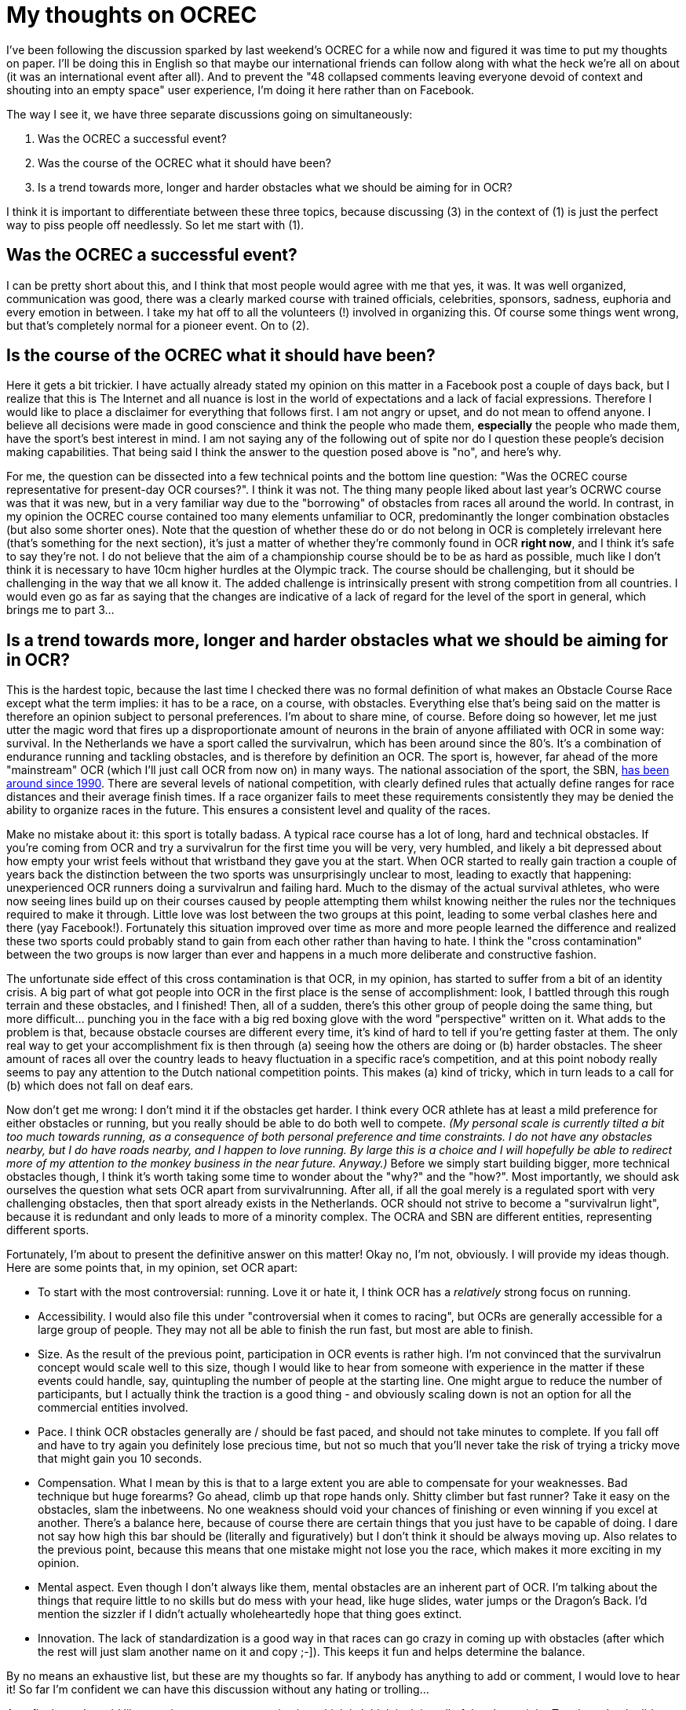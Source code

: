 :hp-tags: ocr, ocrec
# My thoughts on OCREC

I've been following the discussion sparked by last weekend's OCREC for a while now and figured it was time to put my thoughts on paper. I'll be doing this in English so that maybe our international friends can follow along with what the heck we're all on about (it was an international event after all). And to prevent the "48 collapsed comments leaving everyone devoid of context and shouting into an empty space" user experience, I'm doing it here rather than on Facebook.

The way I see it, we have three separate discussions going on simultaneously:

1. Was the OCREC a successful event?
2. Was the course of the OCREC what it should have been?
3. Is a trend towards more, longer and harder obstacles what we should be aiming for in OCR?

I think it is important to differentiate between these three topics, because discussing (3) in the context of (1) is just the perfect way to piss people off needlessly. So let me start with (1).

## Was the OCREC a successful event?
I can be pretty short about this, and I think that most people would agree with me that yes, it was. It was well organized, communication was good, there was a clearly marked course with trained officials, celebrities, sponsors, sadness, euphoria and every emotion in between. I take my hat off to all the volunteers (!) involved in organizing this. Of course some things went wrong, but that's completely normal for a pioneer event. On to (2).

## Is the course of the OCREC what it should have been?
Here it gets a bit trickier. I have actually already stated my opinion on this matter in a Facebook post a couple of days back, but I realize that this is The Internet and all nuance is lost in the world of expectations and a lack of facial expressions. Therefore I would like to place a disclaimer for everything that follows first. I am not angry or upset, and do not mean to offend anyone. I believe all decisions were made in good conscience and think the people who made them, *especially* the people who made them, have the sport's best interest in mind. I am not saying any of the following out of spite nor do I question these people's decision making capabilities. That being said I think the answer to the question posed above is "no", and here's why.

For me, the question can be dissected into a few technical points and the bottom line question: "Was the OCREC course representative for present-day OCR courses?". I think it was not. The thing many people liked about last year's OCRWC course was that it was new, but in a very familiar way due to the "borrowing" of obstacles from races all around the world. In contrast, in my opinion the OCREC course contained too many elements unfamiliar to OCR, predominantly the longer combination obstacles (but also some shorter ones). Note that the question of whether these do or do not belong in OCR is completely irrelevant here (that's something for the next section), it's just a matter of whether they're commonly found in OCR *right now*, and I think it's safe to say they're not. I do not believe that the aim of a championship course should be to be as hard as possible, much like I don't think it is necessary to have 10cm higher hurdles at the Olympic track. The course should be challenging, but it should be challenging in the way that we all know it. The added challenge is intrinsically present with strong competition from all countries. I would even go as far as saying that the changes are indicative of a lack of regard for the level of the sport in general, which brings me to part 3...

## Is a trend towards more, longer and harder obstacles what we should be aiming for in OCR?
This is the hardest topic, because the last time I checked there was no formal definition of what makes an Obstacle Course Race except what the term implies: it has to be a race, on a course, with obstacles. Everything else that's being said on the matter is therefore an opinion subject to personal preferences. I'm about to share mine, of course. Before doing so however, let me just utter the magic word that fires up a disproportionate amount of neurons in the brain of anyone affiliated with OCR in some way: survival. In the Netherlands we have a sport called the survivalrun, which has been around since the 80's. It's a combination of endurance running and tackling obstacles, and is therefore by definition an OCR. The sport is, however, far ahead of the more "mainstream" OCR (which I'll just call OCR from now on) in many ways. The national association of the sport, the SBN, link:http://www.survivalbond.nl/viewpage.php?page_id=35[has been around since 1990]. There are several levels of national competition, with clearly defined rules that actually define ranges for race distances and their average finish times. If a race organizer fails to meet these requirements consistently they may be denied the ability to organize races in the future. This ensures a consistent level and quality of the races. 

Make no mistake about it: this sport is totally badass. A typical race course has a lot of long, hard and technical obstacles. If you're coming from OCR and try a survivalrun for the first time you will be very, very humbled, and likely a bit depressed about how empty your wrist feels without that wristband they gave you at the start. When OCR started to really gain traction a couple of years back the distinction between the two sports was unsurprisingly unclear to most, leading to exactly that happening: unexperienced OCR runners doing a survivalrun and failing hard. Much to the dismay of the actual survival athletes, who were now seeing lines build up on their courses caused by people attempting them whilst knowing neither the rules nor the techniques required to make it through. Little love was lost between the two groups at this point, leading to some verbal clashes here and there (yay Facebook!). Fortunately this situation improved over time as more and more people learned the difference and realized these two sports could probably stand to gain from each other rather than having to hate. I think the "cross contamination" between the two groups is now larger than ever and happens in a much more deliberate and constructive fashion.

The unfortunate side effect of this cross contamination is that OCR, in my opinion, has started to suffer from a bit of an identity crisis. A big part of what got people into OCR in the first place is the sense of accomplishment: look, I battled through this rough terrain and these obstacles, and I finished! Then, all of a sudden, there's this other group of people doing the same thing, but more difficult... punching you in the face with a big red boxing glove with the word "perspective" written on it. What adds to the problem is that, because obstacle courses are different every time, it's kind of hard to tell if you're getting faster at them. The only real way to get your accomplishment fix is then through (a) seeing how the others are doing or (b) harder obstacles. The sheer amount of races all over the country leads to heavy fluctuation in a specific race's competition, and at this point nobody really seems to pay any attention to the Dutch national competition points. This makes (a) kind of tricky, which in turn leads to a call for (b) which does not fall on deaf ears.

Now don't get me wrong: I don't mind it if the obstacles get harder. I think every OCR athlete has at least a mild preference for either obstacles or running, but you really should be able to do both well to compete. _(My personal scale is currently tilted a bit too much towards running, as a consequence of both personal preference and time constraints. I do not have any obstacles nearby, but I do have roads nearby, and I happen to love running. By large this is a choice and I will hopefully be able to redirect more of my attention to the monkey business in the near future. Anyway.)_ Before we simply start building bigger, more technical obstacles though, I think it's worth taking some time to wonder about the "why?" and the "how?". Most importantly, we should ask ourselves the question what sets OCR apart from survivalrunning. After all, if all the goal merely is a regulated sport with very challenging obstacles, then that sport already exists in the Netherlands. OCR should not strive to become a "survivalrun light", because it is redundant and only leads to more of a minority complex. The OCRA and SBN are different entities, representing different sports.

Fortunately, I’m about to present the definitive answer on this matter! Okay no, I’m not, obviously. I will provide my ideas though. Here are some points that, in my opinion, set OCR apart:

- To start with the most controversial: running. Love it or hate it, I think OCR has a _relatively_ strong focus on running.
- Accessibility. I would also file this under "controversial when it comes to racing", but OCRs are generally accessible for a large group of people. They may not all be able to finish the run fast, but most are able to finish.
- Size. As the result of the previous point, participation in OCR events is rather high. I’m not convinced that the survivalrun concept would scale well to this size, though I would like to hear from someone with experience in the matter if these events could handle, say, quintupling the number of people at the starting line. One might argue to reduce the number of participants, but I actually think the traction is a good thing - and obviously scaling down is not an option for all the commercial entities involved.
- Pace. I think OCR obstacles generally are / should be fast paced, and should not take minutes to complete. If you fall off and have to try again you definitely lose precious time, but not so much that you’ll never take the risk of trying a tricky move that might gain you 10 seconds.
- Compensation. What I mean by this is that to a large extent you are able to compensate for your weaknesses. Bad technique but huge forearms? Go ahead, climb up that rope hands only. Shitty climber but fast runner? Take it easy on the obstacles, slam the inbetweens. No one weakness should void your chances of finishing or even winning if you excel at another. There’s a balance here, because of course there are certain things that you just have to be capable of doing. I dare not say how high this bar should be (literally and figuratively) but I don’t think it should be always moving up. Also relates to the previous point, because this means that one mistake might not lose you the race, which makes it more exciting in my opinion.
- Mental aspect. Even though I don’t always like them, mental obstacles are an inherent part of OCR. I’m talking about the things that require little to no skills but do mess with your head, like huge slides, water jumps or the Dragon’s Back. I’d mention the sizzler if I didn’t actually wholeheartedly hope that thing goes extinct.
- Innovation. The lack of standardization is a good way in that races can go crazy in coming up with obstacles (after which the rest will just slam another name on it and copy ;-]). This keeps it fun and helps determine the balance.

By no means an exhaustive list, but these are my thoughts so far. If anybody has anything to add or comment, I would love to hear it! So far I’m confident we can have this discussion without any hating or trolling... 

As a final note I would like to point at one race organization which is I think is doing all of the above right: Toughest. I only did one of their races thus far (not counting Toughest 24hrs), and I sucked, but I had a blast. Also, their competition final last year had the best (live!) video coverage of any OCR I’ve seen yet. Icing on the cake is they’re now using (shameless plug, you’re welcome buddy) link:https://www.facebook.com/obstacles[Rick’s handiwork] which is exactly the kind of innovation I’m talking about. I personally hope this is the way forward, but by no means should it be up to me… we’re going to see!

